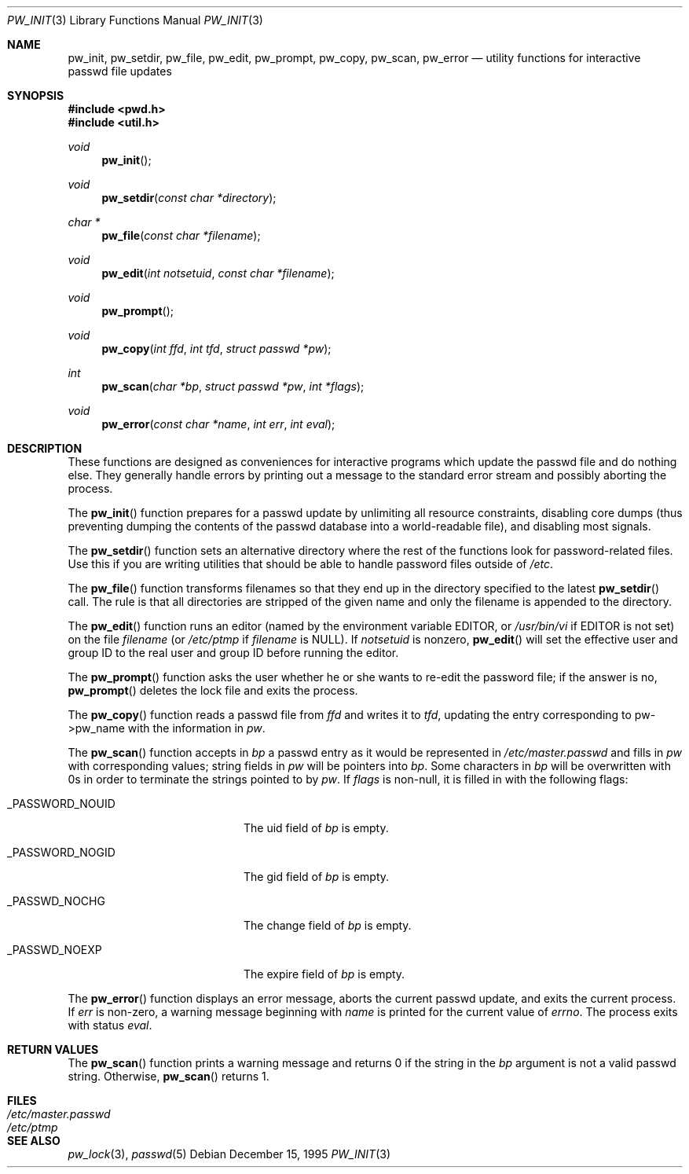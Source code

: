 .\"	$OpenBSD: src/lib/libutil/pw_init.3,v 1.7 2003/06/02 20:18:42 millert Exp $
.\"
.\" Copyright (c) 1995
.\"	The Regents of the University of California.  All rights reserved.
.\"
.\" This code is derived from software developed by the Computer Systems
.\" Engineering group at Lawrence Berkeley Laboratory under DARPA contract
.\" BG 91-66 and contributed to Berkeley.
.\"
.\" Redistribution and use in source and binary forms, with or without
.\" modification, are permitted provided that the following conditions
.\" are met:
.\" 1. Redistributions of source code must retain the above copyright
.\"    notice, this list of conditions and the following disclaimer.
.\" 2. Redistributions in binary form must reproduce the above copyright
.\"    notice, this list of conditions and the following disclaimer in the
.\"    documentation and/or other materials provided with the distribution.
.\" 3. Neither the name of the University nor the names of its contributors
.\"    may be used to endorse or promote products derived from this software
.\"    without specific prior written permission.
.\"
.\" THIS SOFTWARE IS PROVIDED BY THE REGENTS AND CONTRIBUTORS ``AS IS'' AND
.\" ANY EXPRESS OR IMPLIED WARRANTIES, INCLUDING, BUT NOT LIMITED TO, THE
.\" IMPLIED WARRANTIES OF MERCHANTABILITY AND FITNESS FOR A PARTICULAR PURPOSE
.\" ARE DISCLAIMED.  IN NO EVENT SHALL THE REGENTS OR CONTRIBUTORS BE LIABLE
.\" FOR ANY DIRECT, INDIRECT, INCIDENTAL, SPECIAL, EXEMPLARY, OR CONSEQUENTIAL
.\" DAMAGES (INCLUDING, BUT NOT LIMITED TO, PROCUREMENT OF SUBSTITUTE GOODS
.\" OR SERVICES; LOSS OF USE, DATA, OR PROFITS; OR BUSINESS INTERRUPTION)
.\" HOWEVER CAUSED AND ON ANY THEORY OF LIABILITY, WHETHER IN CONTRACT, STRICT
.\" LIABILITY, OR TORT (INCLUDING NEGLIGENCE OR OTHERWISE) ARISING IN ANY WAY
.\" OUT OF THE USE OF THIS SOFTWARE, EVEN IF ADVISED OF THE POSSIBILITY OF
.\" SUCH DAMAGE.
.\"
.Dd December 15, 1995
.Dt PW_INIT 3
.Os
.Sh NAME
.Nm pw_init ,
.Nm pw_setdir ,
.Nm pw_file ,
.Nm pw_edit ,
.Nm pw_prompt ,
.Nm pw_copy ,
.Nm pw_scan ,
.Nm pw_error
.Nd utility functions for interactive passwd file updates
.Sh SYNOPSIS
.Fd #include <pwd.h>
.Fd #include <util.h>
.Ft void
.Fn pw_init
.Ft void
.Fn pw_setdir "const char *directory"
.Ft char *
.Fn pw_file "const char *filename"
.Ft void
.Fn pw_edit "int notsetuid" "const char *filename"
.Ft void
.Fn pw_prompt
.Ft void
.Fn pw_copy "int ffd" "int tfd" "struct passwd *pw"
.Ft int
.Fn pw_scan "char *bp" "struct passwd *pw" "int *flags"
.Ft void
.Fn pw_error "const char *name" "int err" "int eval"
.Sh DESCRIPTION
These functions are designed as conveniences for interactive programs
which update the passwd file and do nothing else.
They generally
handle errors by printing out a message to the standard error stream
and possibly aborting the process.
.Pp
The
.Fn pw_init
function prepares for a passwd update by unlimiting all resource
constraints, disabling core dumps (thus preventing dumping the
contents of the passwd database into a world-readable file), and
disabling most signals.
.Pp
The
.Fn pw_setdir
function sets an alternative directory where the rest of the functions look
for password-related files.
Use this if you are writing utilities that should
be able to handle password files outside of
.Pa /etc .
.Pp
The
.Fn pw_file
function transforms filenames so that they end up in the directory specified
to the latest
.Fn pw_setdir
call.
The rule is that all directories are stripped of the given name and
only the filename is appended to the directory.
.Pp
The
.Fn pw_edit
function runs an editor (named by the environment variable EDITOR, or
.Pa /usr/bin/vi
if EDITOR is not set) on the file
.Fa filename
(or
.Pa /etc/ptmp
if
.Fa filename
is NULL).
If
.Fa notsetuid
is nonzero,
.Fn pw_edit
will set the effective user and group ID to the real user and group ID
before running the editor.
.Pp
The
.Fn pw_prompt
function asks the user whether he or she wants to re-edit the password
file; if the answer is no,
.Fn pw_prompt
deletes the lock file and exits the process.
.Pp
The
.Fn pw_copy
function reads a passwd file from
.Fa ffd
and writes it to
.Fa tfd ,
updating the entry corresponding to pw->pw_name with the information
in
.Fa pw .
.Pp
The
.Fn pw_scan
function accepts in
.Fa bp
a passwd entry as it would be represented in
.Pa /etc/master.passwd
and fills in
.Fa pw
with corresponding values; string fields in
.Fa pw
will be pointers into
.Fa bp .
Some characters in
.Fa bp
will be overwritten with 0s in order to terminate the strings pointed
to by
.Fa pw .
If
.Fa flags
is non-null, it is filled in with the following flags:
.Bl -tag -width _PASSWORD_NOGIDxxx
.It Dv _PASSWORD_NOUID
The uid field of
.Fa bp
is empty.
.It Dv _PASSWORD_NOGID
The gid field of
.Fa bp
is empty.
.It Dv _PASSWD_NOCHG
The change field of
.Fa bp
is empty.
.It Dv _PASSWD_NOEXP
The expire field of
.Fa bp
is empty.
.El
.Pp
The
.Fn pw_error
function displays an error message, aborts the current passwd update,
and exits the current process.
If
.Fa err
is non-zero, a warning message beginning with
.Fa name
is printed for the current value of
.Va errno .
The process exits with status
.Fa eval .
.Sh RETURN VALUES
The
.Fn pw_scan
function prints a warning message and returns 0 if the string in the
.Fa bp
argument is not a valid passwd string.
Otherwise,
.Fn pw_scan
returns 1.
.Sh FILES
.Bl -tag -width /etc/master.passwd -compact
.It Pa /etc/master.passwd
.It Pa /etc/ptmp
.El
.Sh SEE ALSO
.Xr pw_lock 3 ,
.Xr passwd 5
